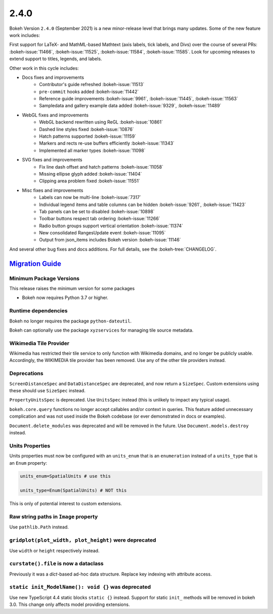 .. _release-2-4-0:

2.4.0
=====

Bokeh Version ``2.4.0`` (September 2021) is a new minor-release level that
brings many updates. Some of the new feature work includes:

First support for LaTeX- and MathML-based Mathtext (axis labels, tick labels,
and Divs) over the course of several PRs: :bokeh-issue:`11466`,
:bokeh-issue:`11525`, :bokeh-issue:`11584`,  :bokeh-issue:`11585`. Look for
upcoming releases to extend support to titles, legends, and labels.

Other work in this cycle includes:

* Docs fixes and improvements
    - Contributor's guide refreshed :bokeh-issue:`11513`
    - ``pre-commit`` hooks added :bokeh-issue:`11442`
    - Reference guide improvements  :bokeh-issue:`9961`, :bokeh-issue:`11445`, :bokeh-issue:`11563`
    - Sampledata and gallery example data added :bokeh-issue:`9329`, :bokeh-issue:`11489`

* WebGL fixes and improvements
    - WebGL backend rewritten using ReGL :bokeh-issue:`10861`
    - Dashed line styles fixed :bokeh-issue:`10876`
    - Hatch patterns supported :bokeh-issue:`11159`
    - Markers and rects re-use buffers efficiently :bokeh-issue:`11343`
    - Implemented all marker types :bokeh-issue:`11098`

* SVG fixes and improvements
    - Fix line dash offset and hatch patterns :bokeh-issue:`11058`
    - Missing ellipse glyph added :bokeh-issue:`11404`
    - Clipping area problem fixed :bokeh-issue:`11551`

* Misc fixes and improvements
    - Labels can now be multi-line :bokeh-issue:`7317`
    - Individual legend items and table columns can be hidden :bokeh-issue:`9261`, :bokeh-issue:`11423`
    - Tab panels can be set to disabled :bokeh-issue:`10898`
    - Toolbar buttons respect tab ordering :bokeh-issue:`11266`
    - Radio button groups support vertical orientation :bokeh-issue:`11374`
    - New consolidated RangesUpdate event :bokeh-issue:`11095`
    - Output from json_items includes Bokeh version :bokeh-issue:`11146`

And several other bug fixes and docs additions. For full details, see the
:bokeh-tree:`CHANGELOG`.

.. _release-2-4-0-migration:

`Migration Guide <releases.html#release-2-4-0-migration>`__
-----------------------------------------------------------

Minimum Package Versions
~~~~~~~~~~~~~~~~~~~~~~~~

This release raises the minimum version for some packages

* Bokeh now requires Python 3.7 or higher.

Runtime dependencies
~~~~~~~~~~~~~~~~~~~~

Bokeh no longer requires the package ``python-dateutil``.

Bokeh can optionally use the package ``xyzservices`` for managing tile
source metadata.

Wikimedia Tile Provider
~~~~~~~~~~~~~~~~~~~~~~~

Wikimedia has restricted their tile service to only function with Wikimedia
domains, and no longer be publicly usable. Accordingly, the WIKIMEDIA tile
provider has been removed. Use any of the other tile providers instead.

Deprecations
~~~~~~~~~~~~

``ScreenDistanceSpec`` and ``DataDistanceSpec`` are deprecated, and now return
a ``SizeSpec``. Custom extensions using these should use ``SizeSpec`` instead.

``PropertyUnitsSpec`` is deprecated. Use ``UnitsSpec`` instead (this is unlikely
to impact any typical usage).

``bokeh.core.query`` functions no longer accept callables and/or context in
queries. This feature added unnecessary complication and was not used inside
the Bokeh codebase (or ever demonstrated in docs or examples).

``Document.delete_modules`` was deprecated and will be removed in the future.
Use ``Document.models.destroy`` instead.

Units Properties
~~~~~~~~~~~~~~~~

Units properties must now be configured with an ``units_enum`` that is an
``enumeration`` instead of a ``units_type`` that is an ``Enum`` property:

.. code:: python

    units_enum=SpatialUnits # use this

    units_type=Enum(SpatialUnits) # NOT this

This is only of potential interest to custom extensions.

Raw string paths in ``Image`` property
~~~~~~~~~~~~~~~~~~~~~~~~~~~~~~~~~~~~~~

Use ``pathlib.Path`` instead.

``gridplot(plot_width, plot_height)`` were deprecated
~~~~~~~~~~~~~~~~~~~~~~~~~~~~~~~~~~~~~~~~~~~~~~~~~~~~~

Use ``width`` or ``height`` respectively instead.

``curstate().file`` is now a dataclass
~~~~~~~~~~~~~~~~~~~~~~~~~~~~~~~~~~~~~~

Previously it was a `dict`-based ad-hoc data structure. Replace key indexing
with attribute access.

``static init_ModelName(): void {}`` was deprecated
~~~~~~~~~~~~~~~~~~~~~~~~~~~~~~~~~~~~~~~~~~~~~~~~~~~

Use new TypeScript 4.4 static blocks ``static {}`` instead. Support for static
``init_`` methods will be removed in bokeh 3.0. This change only affects model
providing extensions.
